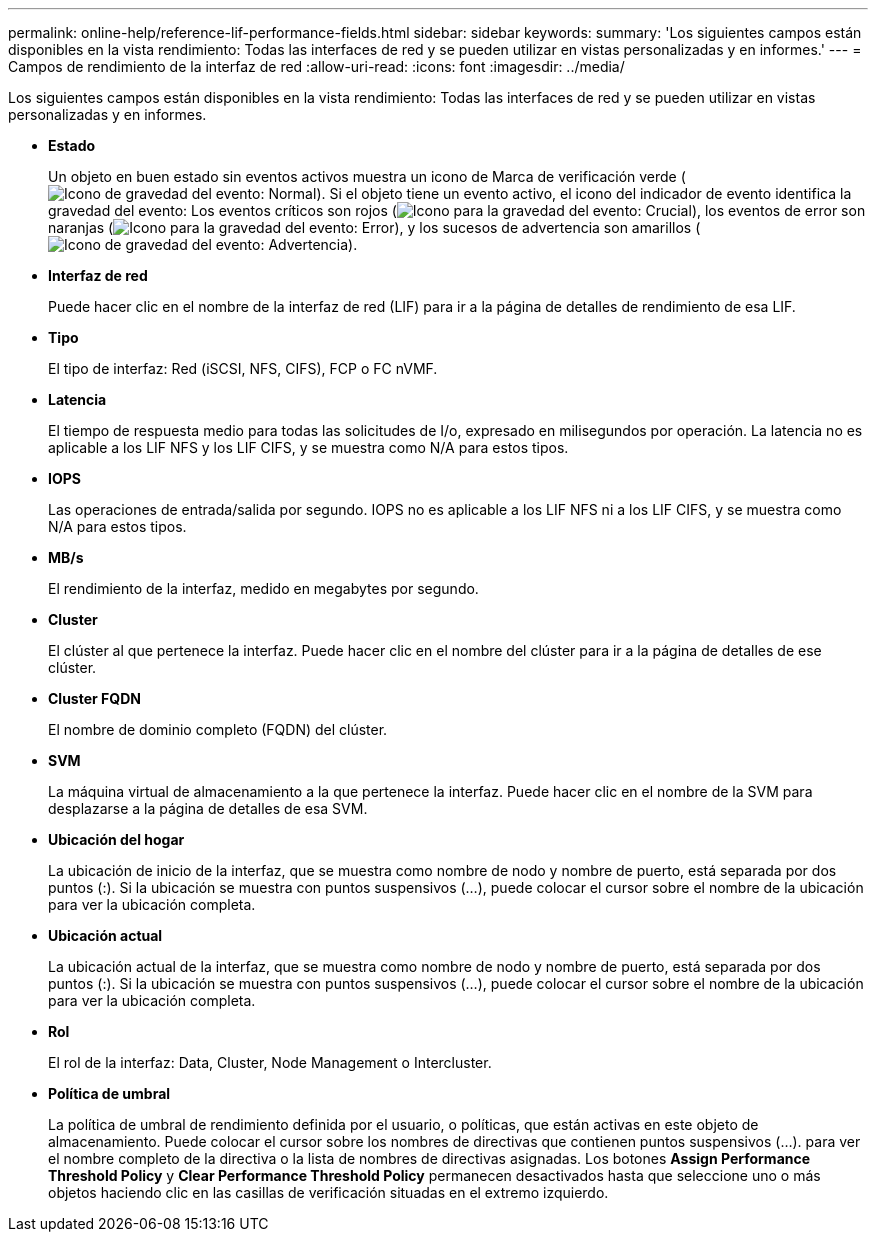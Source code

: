 ---
permalink: online-help/reference-lif-performance-fields.html 
sidebar: sidebar 
keywords:  
summary: 'Los siguientes campos están disponibles en la vista rendimiento: Todas las interfaces de red y se pueden utilizar en vistas personalizadas y en informes.' 
---
= Campos de rendimiento de la interfaz de red
:allow-uri-read: 
:icons: font
:imagesdir: ../media/


[role="lead"]
Los siguientes campos están disponibles en la vista rendimiento: Todas las interfaces de red y se pueden utilizar en vistas personalizadas y en informes.

* *Estado*
+
Un objeto en buen estado sin eventos activos muestra un icono de Marca de verificación verde (image:../media/sev-normal-um60.png["Icono de gravedad del evento: Normal"]). Si el objeto tiene un evento activo, el icono del indicador de evento identifica la gravedad del evento: Los eventos críticos son rojos (image:../media/sev-critical-um60.png["Icono para la gravedad del evento: Crucial"]), los eventos de error son naranjas (image:../media/sev-error-um60.png["Icono para la gravedad del evento: Error"]), y los sucesos de advertencia son amarillos (image:../media/sev-warning-um60.png["Icono de gravedad del evento: Advertencia"]).

* *Interfaz de red*
+
Puede hacer clic en el nombre de la interfaz de red (LIF) para ir a la página de detalles de rendimiento de esa LIF.

* *Tipo*
+
El tipo de interfaz: Red (iSCSI, NFS, CIFS), FCP o FC nVMF.

* *Latencia*
+
El tiempo de respuesta medio para todas las solicitudes de I/o, expresado en milisegundos por operación. La latencia no es aplicable a los LIF NFS y los LIF CIFS, y se muestra como N/A para estos tipos.

* *IOPS*
+
Las operaciones de entrada/salida por segundo. IOPS no es aplicable a los LIF NFS ni a los LIF CIFS, y se muestra como N/A para estos tipos.

* *MB/s*
+
El rendimiento de la interfaz, medido en megabytes por segundo.

* *Cluster*
+
El clúster al que pertenece la interfaz. Puede hacer clic en el nombre del clúster para ir a la página de detalles de ese clúster.

* *Cluster FQDN*
+
El nombre de dominio completo (FQDN) del clúster.

* *SVM*
+
La máquina virtual de almacenamiento a la que pertenece la interfaz. Puede hacer clic en el nombre de la SVM para desplazarse a la página de detalles de esa SVM.

* *Ubicación del hogar*
+
La ubicación de inicio de la interfaz, que se muestra como nombre de nodo y nombre de puerto, está separada por dos puntos (:). Si la ubicación se muestra con puntos suspensivos (...), puede colocar el cursor sobre el nombre de la ubicación para ver la ubicación completa.

* *Ubicación actual*
+
La ubicación actual de la interfaz, que se muestra como nombre de nodo y nombre de puerto, está separada por dos puntos (:). Si la ubicación se muestra con puntos suspensivos (...), puede colocar el cursor sobre el nombre de la ubicación para ver la ubicación completa.

* *Rol*
+
El rol de la interfaz: Data, Cluster, Node Management o Intercluster.

* *Política de umbral*
+
La política de umbral de rendimiento definida por el usuario, o políticas, que están activas en este objeto de almacenamiento. Puede colocar el cursor sobre los nombres de directivas que contienen puntos suspensivos (...). para ver el nombre completo de la directiva o la lista de nombres de directivas asignadas. Los botones *Assign Performance Threshold Policy* y *Clear Performance Threshold Policy* permanecen desactivados hasta que seleccione uno o más objetos haciendo clic en las casillas de verificación situadas en el extremo izquierdo.



